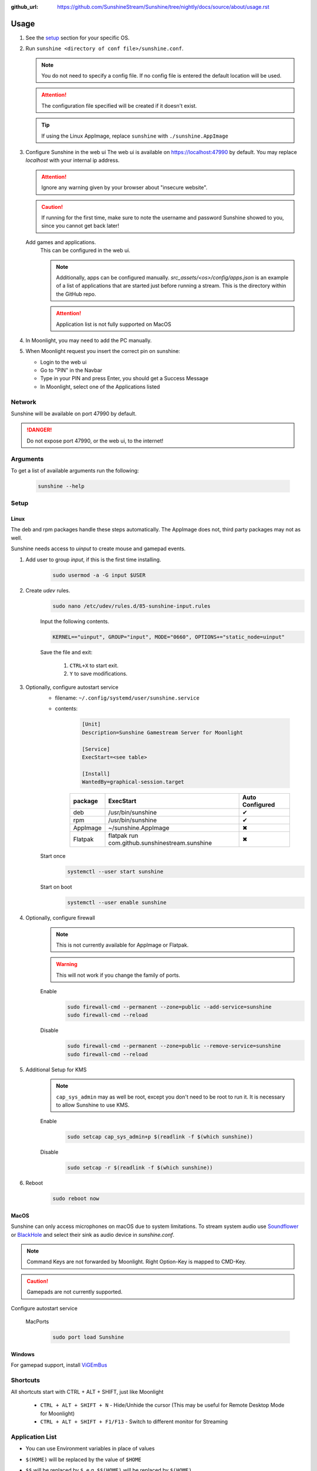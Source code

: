 :github_url: https://github.com/SunshineStream/Sunshine/tree/nightly/docs/source/about/usage.rst

Usage
=====
#. See the `setup`_ section for your specific OS.
#. Run ``sunshine <directory of conf file>/sunshine.conf``.

   .. Note:: You do not need to specify a config file. If no config file is entered the default location will be used.

   .. Attention:: The configuration file specified will be created if it doesn't exist.

   .. Tip:: If using the Linux AppImage, replace ``sunshine`` with ``./sunshine.AppImage``

#. Configure Sunshine in the web ui
   The web ui is available on `https://localhost:47990 <https://localhost:47990>`_ by default. You may replace
   `localhost` with your internal ip address.

   .. Attention:: Ignore any warning given by your browser about "insecure website".

   .. Caution:: If running for the first time, make sure to note the username and password Sunshine showed to you,
      since you cannot get back later!

   Add games and applications.
      This can be configured in the web ui.

      .. Note:: Additionally, apps can be configured manually. `src_assets/<os>/config/apps.json` is an example of a
         list of applications that are started just before running a stream. This is the directory within the GitHub
         repo.

      .. Attention:: Application list is not fully supported on MacOS

#. In Moonlight, you may need to add the PC manually.
#. When Moonlight request you insert the correct pin on sunshine:

   - Login to the web ui
   - Go to "PIN" in the Navbar
   - Type in your PIN and press Enter, you should get a Success Message
   - In Moonlight, select one of the Applications listed

Network
-------
Sunshine will be available on port 47990 by default.

.. Danger:: Do not expose port 47990, or the web ui, to the internet!

Arguments
---------
To get a list of available arguments run the following:

   .. code-block:: bash

      sunshine --help

Setup
-----

Linux
^^^^^
The deb and rpm packages handle these steps automatically. The AppImage does not, third party packages may not as well.

Sunshine needs access to `uinput` to create mouse and gamepad events.

#. Add user to group `input`, if this is the first time installing.
      .. code-block:: bash

         sudo usermod -a -G input $USER

#. Create `udev` rules.
      .. code-block:: bash

         sudo nano /etc/udev/rules.d/85-sunshine-input.rules

      Input the following contents.

      .. code-block::

         KERNEL=="uinput", GROUP="input", MODE="0660", OPTIONS+="static_node=uinput"

      Save the file and exit:

         #. ``CTRL+X`` to start exit.
         #. ``Y`` to save modifications.

#. Optionally, configure autostart service
      - filename: ``~/.config/systemd/user/sunshine.service``
      - contents:

         .. code-block::

            [Unit]
            Description=Sunshine Gamestream Server for Moonlight

            [Service]
            ExecStart=<see table>

            [Install]
            WantedBy=graphical-session.target

         .. table::
            :widths: auto

            ========   ==============================================   ===============
            package    ExecStart                                        Auto Configured
            ========   ==============================================   ===============
            deb        /usr/bin/sunshine                                ✔
            rpm        /usr/bin/sunshine                                ✔
            AppImage   ~/sunshine.AppImage                              ✖
            Flatpak    flatpak run com.github.sunshinestream.sunshine   ✖
            ========   ==============================================   ===============

      Start once
         .. code-block:: bash

            systemctl --user start sunshine

      Start on boot
         .. code-block:: bash

            systemctl --user enable sunshine

#. Optionally, configure firewall
      .. Note:: This is not currently available for AppImage or Flatpak.

      .. Warning:: This will not work if you change the family of ports.

      Enable
         .. code-block:: bash

            sudo firewall-cmd --permanent --zone=public --add-service=sunshine
            sudo firewall-cmd --reload

      Disable
         .. code-block:: bash

            sudo firewall-cmd --permanent --zone=public --remove-service=sunshine
            sudo firewall-cmd --reload

#. Additional Setup for KMS
      .. Note:: ``cap_sys_admin`` may as well be root, except you don't need to be root to run it. It is necessary to
         allow Sunshine to use KMS.

      Enable
         .. code-block:: bash

            sudo setcap cap_sys_admin+p $(readlink -f $(which sunshine))

      Disable
         .. code-block:: bash

            sudo setcap -r $(readlink -f $(which sunshine))

#. Reboot
      .. code-block:: bash

         sudo reboot now

MacOS
^^^^^
Sunshine can only access microphones on macOS due to system limitations. To stream system audio use
`Soundflower <https://github.com/mattingalls/Soundflower>`_ or
`BlackHole <https://github.com/ExistentialAudio/BlackHole>`_ and
select their sink as audio device in `sunshine.conf`.

.. Note:: Command Keys are not forwarded by Moonlight. Right Option-Key is mapped to CMD-Key.

.. Caution:: Gamepads are not currently supported.

Configure autostart service

   MacPorts
      .. code-block:: bash

         sudo port load Sunshine

Windows
^^^^^^^
For gamepad support, install `ViGEmBus <https://github.com/ViGEm/ViGEmBus/releases/latest>`_

Shortcuts
---------
All shortcuts start with CTRL + ALT + SHIFT, just like Moonlight

   - ``CTRL + ALT + SHIFT + N`` - Hide/Unhide the cursor (This may be useful for Remote Desktop Mode for Moonlight)
   - ``CTRL + ALT + SHIFT + F1/F13`` - Switch to different monitor for Streaming

Application List
----------------
- You can use Environment variables in place of values
- ``$(HOME)`` will be replaced by the value of ``$HOME``
- ``$$`` will be replaced by ``$``, e.g. ``$$(HOME)`` will be replaced by ``$(HOME)``
- ``env`` - Adds or overwrites Environment variables for the commands/applications run by Sunshine
- ``"Variable name":"Variable value"``
- ``apps`` - The list of applications
- Example application:

   .. code-block:: json

      {
      "name":"An App",
      "cmd":"command to open app",
      "prep-cmd":[
      		{
      			"do":"some-command",
      			"undo":"undo-that-command"
      		}
      	],
      "detached":[
      	"some-command",
      	"another-command"
      	]
      }

   - ``name`` - The name of the application/game
   - ``output`` - The file where the output of the command is stored
   - ``detached`` - A list of commands to be run and forgotten about
   - ``prep-cmd`` - A list of commands to be run before/after the application

      - If any of the prep-commands fail, starting the application is aborted
      - ``do`` - Run before the application

         - If it fails, all ``undo`` commands of the previously succeeded ``do`` commands are run

      - ``undo`` - Run after the application has terminated

         - This should not fail considering it is supposed to undo the ``do`` commands
         - If it fails, Sunshine is terminated

      - ``cmd`` - The main application

         - If not specified, a process is started that sleeps indefinitely

Considerations
--------------
- When an application is started, if there is an application already running, it will be terminated.
- When the application has been shutdown, the stream shuts down as well.
- In addition to the apps listed, one app "Desktop" is hardcoded into Sunshine. It does not start an application,
  instead it simply starts a stream.
